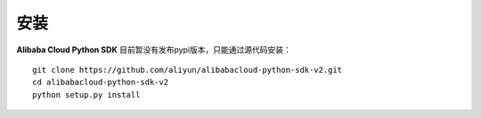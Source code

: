 安装
------------

**Alibaba Cloud Python SDK** 目前暂没有发布pypi版本，只能通过源代码安装：

::

    git clone https://github.com/aliyun/alibabacloud-python-sdk-v2.git
    cd alibabacloud-python-sdk-v2
    python setup.py install
